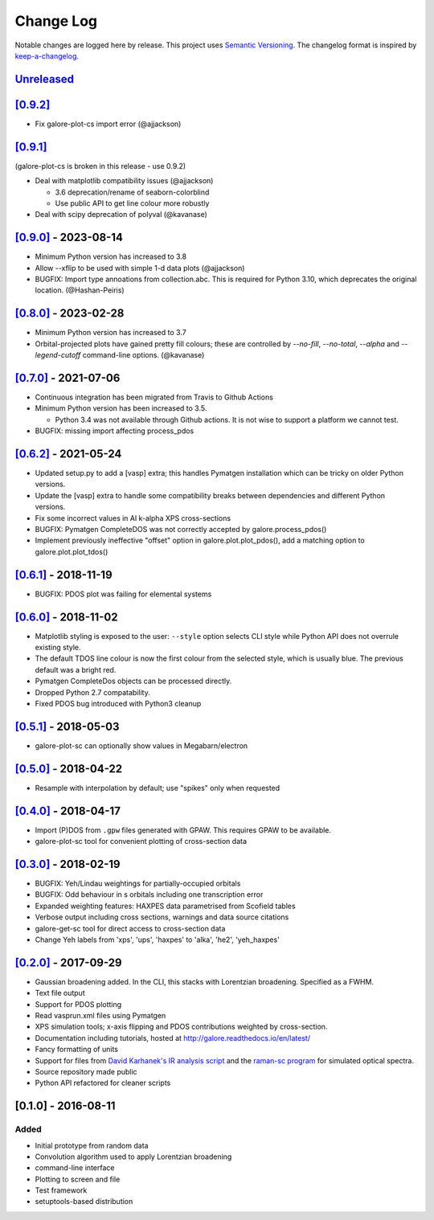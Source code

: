 Change Log
==========

Notable changes are logged here by release. This project uses `Semantic
Versioning <http://semver.org/>`__. The changelog format is inspired by
`keep-a-changelog <https://github.com/olivierlacan/keep-a-changelog>`__.

`Unreleased <https://github.com/smtg-bham/galore/compare/0.9.2...HEAD>`__
-------------------------------------------------------------------------

`[0.9.2] <https://github.com/smtg-bham/galore/compare/0.9.1...0.9.2>`__
-------------------------------------------------------------------------
- Fix galore-plot-cs import error (@ajjackson)


`[0.9.1] <https://github.com/smtg-bham/galore/compare/0.9.0...0.9.1>`__
-------------------------------------------------------------------------
(galore-plot-cs is broken in this release - use 0.9.2)

- Deal with matplotlib compatibility issues (@ajjackson)

  -  3.6 deprecation/rename of seaborn-colorblind
  -  Use public API to get line colour more robustly

- Deal with scipy deprecation of polyval (@kavanase)


`[0.9.0] <https://github.com/smtg-bham/galore/compare/0.8.0...0.9.0>`__ - 2023-08-14
-----------------------------------------------------------------------------------
- Minimum Python version has increased to 3.8
- Allow --xflip to be used with simple 1-d data plots (@ajjackson)
- BUGFIX: Import type annoations from collection.abc. This is required
  for Python 3.10, which deprecates the original location. (@Hashan-Peiris)

`[0.8.0] <https://github.com/smtg-bham/galore/compare/0.7.0...0.8.0>`__ - 2023-02-28
-----------------------------------------------------------------------------------
- Minimum Python version has increased to 3.7
- Orbital-projected plots have gained pretty fill colours; these are
  controlled by `--no-fill`, `--no-total`, `--alpha` and
  `--legend-cutoff` command-line options. (@kavanase)

`[0.7.0] <https://github.com/smtg-bham/galore/compare/0.6.2...0.7.0>`__ - 2021-07-06
-----------------------------------------------------------------------------------
- Continuous integration has been migrated from Travis to Github Actions
- Minimum Python version has been increased to 3.5.

  - Python 3.4 was not available through Github actions. It is not wise to
    support a platform we cannot test.

- BUGFIX: missing import affecting process_pdos

`[0.6.2] <https://github.com/smtg-bham/galore/compare/0.6.1...0.6.2>`__ - 2021-05-24
-----------------------------------------------------------------------------------
- Updated setup.py to add a [vasp] extra; this handles Pymatgen
  installation which can be tricky on older Python versions.
- Update the [vasp] extra to handle some compatibility breaks between
  dependencies and different Python versions.
- Fix some incorrect values in Al k-alpha XPS cross-sections
- BUGFIX: Pymatgen CompleteDOS was not correctly accepted by galore.process_pdos()
- Implement previously ineffective "offset" option in
  galore.plot.plot_pdos(), add a matching option to
  galore.plot.plot_tdos()

`[0.6.1] <https://github.com/smtg-bham/galore/compare/0.6.0...0.6.1>`__ - 2018-11-19
-----------------------------------------------------------------------------------
- BUGFIX: PDOS plot was failing for elemental systems

`[0.6.0] <https://github.com/smtg-bham/galore/compare/0.5.1...0.6.0>`__ - 2018-11-02
-----------------------------------------------------------------------------------
- Matplotlib styling is exposed to the user: ``--style`` option selects CLI style
  while Python API does not overrule existing style.
- The default TDOS line colour is now the first colour from the
  selected style, which is usually blue. The previous default was a
  bright red.
- Pymatgen CompleteDos objects can be processed directly.
- Dropped Python 2.7 compatability.
- Fixed PDOS bug introduced with Python3 cleanup
  

`[0.5.1] <https://github.com/smtg-bham/galore/compare/0.5.0...0.5.1>`__ - 2018-05-03
-----------------------------------------------------------------------------------
- galore-plot-sc can optionally show values in Megabarn/electron

`[0.5.0] <https://github.com/smtg-bham/galore/compare/0.4.0...0.5.0>`__ - 2018-04-22
-----------------------------------------------------------------------------------
- Resample with interpolation by default; use "spikes" only when requested

`[0.4.0] <https://github.com/smtg-bham/galore/compare/0.3.0...0.4.0>`__ - 2018-04-17
-----------------------------------------------------------------------------------
- Import (P)DOS from ``.gpw`` files generated with GPAW. This requires GPAW to be available.
- galore-plot-sc tool for convenient plotting of cross-section data

`[0.3.0] <https://github.com/smtg-bham/galore/compare/0.2.0...0.3.0>`__ - 2018-02-19
-----------------------------------------------------------------------------------

- BUGFIX: Yeh/Lindau weightings for partially-occupied orbitals
- BUGFIX: Odd behaviour in s orbitals including one transcription error
- Expanded weighting features: HAXPES data parametrised from Scofield tables
- Verbose output including cross sections, warnings and data source citations
- galore-get-sc tool for direct access to cross-section data
- Change Yeh labels from 'xps', 'ups', 'haxpes' to 'alka', 'he2', 'yeh_haxpes'

`[0.2.0] <https://github.com/smtg-bham/galore/compare/0.1.0...0.2.0>`__ - 2017-09-29
-----------------------------------------------------------------------------------

-  Gaussian broadening added. In the CLI, this stacks with Lorentzian
   broadening. Specified as a FWHM.
-  Text file output
-  Support for PDOS plotting
-  Read vasprun.xml files using Pymatgen
-  XPS simulation tools; x-axis flipping and PDOS contributions weighted
   by cross-section.
-  Documentation including tutorials, hosted at http://galore.readthedocs.io/en/latest/
-  Fancy formatting of units
-  Support for files from `David Karhanek's IR analysis script <http://homepage.univie.ac.at/david.karhanek/downloads.html#Entry02>`__
   and the `raman-sc program <https://github.com/raman-sc/VASP>`__ for simulated optical spectra.
-  Source repository made public
- Python API refactored for cleaner scripts


[0.1.0] - 2016-08-11
--------------------

Added
~~~~~

-  Initial prototype from random data
-  Convolution algorithm used to apply Lorentzian broadening
-  command-line interface
-  Plotting to screen and file
-  Test framework
-  setuptools-based distribution
